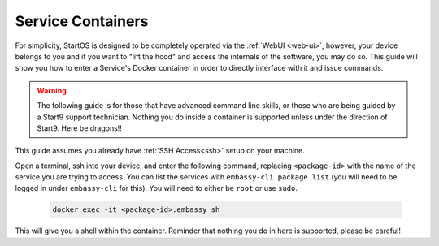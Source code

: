 .. _exec-service-container:

==================
Service Containers
==================

For simplicity, StartOS is designed to be completely operated via the :ref:`WebUI <web-ui>`, however, your device belongs to you and if you want to "lift the hood" and access the internals of the software, you may do so.  This guide will show you how to enter a Service's Docker container in order to directly interface with it and issue commands.

.. warning:: The following guide is for those that have advanced command line skills, or those who are being guided by a Start9 support technician.  Nothing you do inside a container is supported unless under the direction of Start9.  Here be dragons!!

This guide assumes you already have :ref:`SSH Access<ssh>` setup on your machine.

Open a terminal, ssh into your device, and enter the following command, replacing ``<package-id>`` with the name of the service you are trying to access.  You can list the services with ``embassy-cli package list`` (you will need to be logged in under ``embassy-cli`` for this).  You will need to either be ``root`` or use ``sudo``.

    .. code-block:: bash

        docker exec -it <package-id>.embassy sh

This will give you a shell within the container.  Reminder that nothing you do in here is supported, please be careful!
